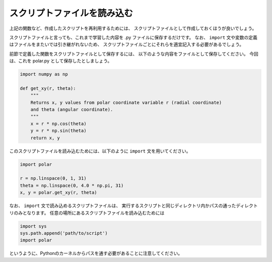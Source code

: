 スクリプトファイルを読み込む
==================================

.. ipython:: python
   :suppress:

    import numpy as np
    import matplotlib.pyplot as plt
    np.random.seed(123456)

上記の関数など、作成したスクリプトを再利用するためには、
スクリプトファイルとして作成しておくほうが良いでしょう。

スクリプトファイルと言っても、これまで学習した内容を .py ファイルに保存するだけです。
なお、 ``import`` 文や変数の定義はファイルをまたいでは引き継がれないため、
スクリプトファイルごとにそれらを適宜記入する必要があるでしょう。

前節で定義した関数をスクリプトファイルとして保存するには、
以下のような内容をファイルとして保存してください。
今回は、これを polar.py として保存したとしましょう。

.. code-block:: python

  import numpy as np

  def get_xy(r, theta):
      """
      Returns x, y values from polar coordinate variable r (radial coordinate)
      and theta (angular coordinate).
      """
      x = r * np.cos(theta)
      y = r * np.sin(theta)
      return x, y

このスクリプトファイルを読み込むためには、以下のように ``import`` 文を用いてください。

.. code-block:: python

    import polar

    r = np.linspace(0, 1, 31)
    theta = np.linspace(0, 4.0 * np.pi, 31)
    x, y = polar.get_xy(r, theta)

なお、 ``import`` 文で読み込めるスクリプトファイルは、
実行するスクリプトと同じディレクトリ内かパスの通ったディレクトリのみとなります。
任意の場所にあるスクリプトファイルを読み込むためには

.. code-block:: python

    import sys
    sys.path.append('path/to/script')
    import polar

というように、Pythonのカーネルからパスを通す必要があることに注意してください。
